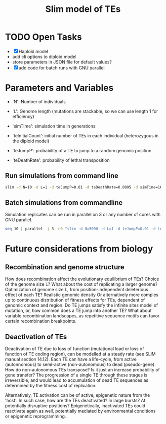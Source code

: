 #+title: Slim model of TEs

* TODO Open Tasks
- [X] Haploid model
- add cli options to diploid model
- store parameters in JSON file for default values?
- [X] add code for batch runs with GNU parallel

* Parameters and Variables
- 'N': Number of individuals
- 'L': Genome length (mutations are stackable, so we can use length 1 for efficiency)
- 'simTime': simulation time in generations

- 'teInitialCount': initial number of TEs in each individual (heterozygous in the diploid model)
- 'teJumpP': probability of a TE to jump to a random genomic position
- 'teDeathRate': probability of lethal transposition

** Run simulations from command line
#+begin_src sh
slim -d N=10 -d L=1 -d teJumpP=0.01 -d teDeathRate=0.0005 -d simTime=100 TE_haploid_WIAS.slim
#+end_src

#+RESULTS:
| //                                                                                                                                  | Initial                   | random | seed: |      |          |
| 4499646394890965280                                                                                                                 |                           |        |       |      |          |
|                                                                                                                                     |                           |        |       |      |          |
| //                                                                                                                                  | RunInitializeCallbacks(): |        |       |      |          |
| initializeMutationRate(0);                                                                                                          |                           |        |       |      |          |
| initializeMutationType(1,                                                                                                           | 0.5,                      | "f",   | 0);   |      |          |
| initializeGenomicElementType(1,                                                                                                     | m1,                       | 1);    |       |      |          |
| initializeGenomicElement(g1,                                                                                                        | 0,                        | 0);    |       |      |          |
| initializeRecombinationRate(0);                                                                                                     |                           |        |       |      |          |
| initializeMutationType(2,                                                                                                           | 0.5,                      | "f",   | 0);   |      |          |
|                                                                                                                                     |                           |        |       |      |          |
| //                                                                                                                                  | Starting                  | run    | at    | tick | <start>: |
| 1                                                                                                                                   |                           |        |       |      |          |
|                                                                                                                                     |                           |        |       |      |          |
| Output:                                                                                                                             |                           |        |       |      |          |
| ~/wias_transposons/output/csv/output_TE_haploid_N1_teInitialCount1_teJumpP0.01_teDeathRate0.0005_simTime100_4499646394890965280.csv |                           |        |       |      |          |

** Batch simulations from commandline
Simulation replicates can be run in parallel on 3 or any number of cores with GNU parallel.
#+begin_src sh
seq 10 | parallel -j 3 -n0 "slim -d N=5000 -d L=1 -d teJumpP=0.01 -d teDeathRate=0.0005 -d simTime=2000 TE_haploid_WIAS.slim"
#+end_src

* Future considerations from biology
** Recombination and genome structure
How does recombination affect the evolutionary equilibrium of TEs? Choice of the genome size L? What about the cost of replicating a larger genome? Optimization of genome size L, from position-independent deleterious effect of each TE? Realistic genomic density
Or alternatively more comples up to continuous distribution of fitness effects for TEs, dependent of genomic context and region. Do TE jumps satisfy the infinite sites model of mutation, or, how common does a TE jump into another TE? What about variable recombination landscapes, as repetitive sequence motifs can favor certain recombination breakpoints.

** Deactivation of TEs
Deactivation of TE due to loss of function (mutational load or loss of function of TE coding region), can be modelled at a steady rate (see SLiM manual section 14.12). Each TE can have a life-cycle, from active (autonnomous) to semi-active (non-autonomous) to dead (pseudo-gene). How do non-autonomous TEs transpose? Is it just an increase probability of gene transfer? The progression of a single TE through these stages is irreversible, and would lead to accumulation of dead TE sequences as determined by the fitness cost of replication.

Alternatively, TE activation can be of active, epigenetic nature from the 'host'. In such case, how are the TEs deactivated? In large bursts? At potentially disruptive positions? Epigenetically, inactivated TEs could reactivate again as well, potentially mediated by environmental conditions or epigenetic reprogramming.
